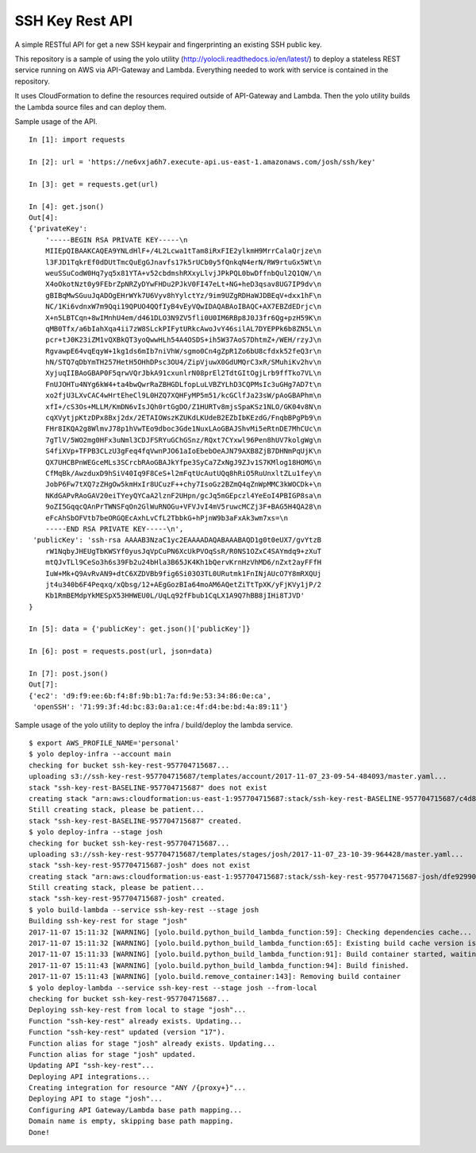 SSH Key Rest API
================

A simple RESTful API for get a new SSH keypair and fingerprinting an existing SSH public key.

This repository is a sample of using the yolo utility (http://yolocli.readthedocs.io/en/latest/) to 
deploy a stateless REST service running on AWS via API-Gateway and Lambda. Everything needed to 
work with service is contained in the repository.

It uses CloudFormation to define the resources required outside of API-Gateway and Lambda. Then 
the yolo utility builds the Lambda source files and can deploy them.

Sample usage of the API.
::

    In [1]: import requests

    In [2]: url = 'https://ne6vxja6h7.execute-api.us-east-1.amazonaws.com/josh/ssh/key'

    In [3]: get = requests.get(url)

    In [4]: get.json()
    Out[4]:
    {'privateKey': 
        '-----BEGIN RSA PRIVATE KEY-----\n
        MIIEpQIBAAKCAQEA9YNLdHlF+/4L2Lcwa1tTam8iRxFIE2ylkmH9MrrCalaQrjze\n
        l3FJD1TqkrEf0dDUtTmcQuEgGJnavfs17k5rUCb0y5fQnkqN4erN/RW9rtuGx5Wt\n
        weuSSuCodW0Hq7yq5x81YTA+v52cbdmshRXxyLlvjJPkPQL0bwDffnbQul2Q1QW/\n
        X4oOkotNzt0y9FEbrZpNRZyDYwFHDu2PJkV0FI47eLt+NG+heD3qsav8UG7IP9dv\n
        gBIBqMwSGuuJqADOgEHrWYk7U6Vyv8hYylctYz/9im9UZgRDHaWJDBEqV+dxx1hF\n
        NC/1Ki6vdnxW7m9Qqi19QPUO4QQfIyB4vEyVQwIDAQABAoIBAQC+AX7EBZdEDrjc\n
        X+n5LBTCqn+8wIMnhU4em/d461DLO3N9ZV5fli0U0IM6RBp8J0J3fr6Qg+pzH59K\n
        qMB0Tfx/a6bIahXqa4ii7zW8SLckPIFytURkcAwoJvY46silAL7DYEPPk6b8ZN5L\n
        pcr+tJ0K23iZM1vQXBkQT3yoQwwHLh54A4OSDS+ih5W37AoS7DhtmZ+/WEH/rzyJ\n
        RgvawpE64vqEqyW+1kg1ds6mIb7niVhW/sgmo0Cn4gZpR1Zo6bU8cfdxk52feQ3r\n
        hN/STQ7qDbYmTH257HetH5OHhDPsc3OU4/ZipVjuwX0GdUMQrC3xR/SMuhiKv2hv\n
        XyjuqIIBAoGBAP0F5qrwVQrJbkA91cxunlrN08prEl2TdtGItOgjLrb9ffTko7VL\n
        FnUJOHTu4NYg6kW4+ta4bwQwrRaZBHGDLfopLuLVBZYLhD3CQPMsIc3uGHg7AD7t\n
        xo2fjU3LXvCAC4wHrtEheCl9L0HZQ7XQHFyMP5m51/kcGClfJa23sW/pAoGBAPhm\n
        xfI+/cS3Os+MLLM/KmDN6vIsJQh0rtGgDO/Z1HURTv8mjsSpaKSz1NLO/GK04v8N\n
        cqXVytjpKtzDPx8Bxj2dx/2ETAIOWszKZUKdLKUdeB2EZbIbKEzdG/FnqbBPgPb9\n
        FHr8IKQA2g8WlmvJ78p1hVwTEo9dboc3Gde1NuxLAoGBAJShvMi5eRtnDE7MhCUc\n
        7gTlV/5WO2mg0HFx3uNml3CDJFSRYuGChGSnz/RQxt7CYxwl96Pen8hUV7kolgWg\n
        S4fiXVp+TFPB3CLzU3gFeq4fqVwnPJO61aIoEbebOeAJN79AXB8ZjB7DHNmPqUjK\n
        QX7UHCBPnWEGceMLs3SCrcbRAoGBAJkYfpe3SyCa7ZxNgJ9ZJv1S7KMlog18HOMG\n
        CfMqBk/AwzduxD9hSiV40Iq9F8CeS+l2mFqtUcAutUQq8hRiO5RuUnxltZLu1fey\n
        JobP6Fw7tXQ7zZHgOw5kmHxIr8UCuzF++chy7IsoGz2BZmQ4qZnWpMMC3kWOCDk+\n
        NKdGAPvRAoGAV20eiTYeyQYCaA2lznF2UHpn/gcJq5mGEpczl4YeEoI4PBIGP8sa\n
        9oZI5GqqcQAnPrTWNSFqOn2GlWuRNOGu+VFVJvI4mV5ruwcMCZj3F+BAG5H4QA28\n
        eFcAhSbOFVtb7beORGQEcAxhLvCfL2TbbkG+hPjnW9b3aFxAk3wm7xs=\n
        -----END RSA PRIVATE KEY-----\n',
     'publicKey': 'ssh-rsa AAAAB3NzaC1yc2EAAAADAQABAAABAQD1g0t0eUX7/gvYtzB
        rW1NqbyJHEUgTbKWSYf0yusJqVpCuPN6XcUkPVOqSsR/R0NS1OZxC4SAYmdq9+zXuT
        mtQJvTLl9CeSo3h6s39Fb2u24bHla3B65JK4Kh1bQervKrnHzVhMD6/nZxt2ayFFfH
        IuW+Mk+Q9AvRvAN9+dtC6XZDVBb9fig6Si03O3TL0URutmk1FnINjAUcO7Y8mRXQUj
        jt4u340b6F4Peqxq/xQbsg/12+AEgGozBIa64moAM6AQetZiTtTpXK/yFjKVy1jP/2
        Kb1RmBEMdpYkMESpX53HHWEU0L/UqLq92fFbub1CqLX1A9Q7hBB8jIHi8TJVD'
    }

    In [5]: data = {'publicKey': get.json()['publicKey']}

    In [6]: post = requests.post(url, json=data)

    In [7]: post.json()
    Out[7]:
    {'ec2': 'd9:f9:ee:6b:f4:8f:9b:b1:7a:fd:9e:53:34:86:0e:ca',
     'openSSH': '71:99:3f:4d:bc:83:0a:a1:ce:4f:d4:be:bd:4a:89:11'}

Sample usage of the yolo utility to deploy the infra / build/deploy the lambda service.
::

    $ export AWS_PROFILE_NAME='personal'
    $ yolo deploy-infra --account main
    checking for bucket ssh-key-rest-957704715687...
    uploading s3://ssh-key-rest-957704715687/templates/account/2017-11-07_23-09-54-484093/master.yaml...
    stack "ssh-key-rest-BASELINE-957704715687" does not exist
    creating stack "arn:aws:cloudformation:us-east-1:957704715687:stack/ssh-key-rest-BASELINE-957704715687/c4d8c1b0-c410-11e7-8095-50d5cd24fac6"...
    Still creating stack, please be patient...
    stack "ssh-key-rest-BASELINE-957704715687" created.
    $ yolo deploy-infra --stage josh
    checking for bucket ssh-key-rest-957704715687...
    uploading s3://ssh-key-rest-957704715687/templates/stages/josh/2017-11-07_23-10-39-964428/master.yaml...
    stack "ssh-key-rest-957704715687-josh" does not exist
    creating stack "arn:aws:cloudformation:us-east-1:957704715687:stack/ssh-key-rest-957704715687-josh/dfe92990-c410-11e7-9814-500c286014fd"...
    Still creating stack, please be patient...
    stack "ssh-key-rest-957704715687-josh" created.
    $ yolo build-lambda --service ssh-key-rest --stage josh
    Building ssh-key-rest for stage "josh"
    2017-11-07 15:11:32 [WARNING] [yolo.build.python_build_lambda_function:59]: Checking dependencies cache...
    2017-11-07 15:11:32 [WARNING] [yolo.build.python_build_lambda_function:65]: Existing build cache version is c24cb50b103ba1142cece949a20ac9cbf18a7f85
    2017-11-07 15:11:33 [WARNING] [yolo.build.python_build_lambda_function:91]: Build container started, waiting for completion (ID: 2e314b0879)
    2017-11-07 15:11:43 [WARNING] [yolo.build.python_build_lambda_function:94]: Build finished.
    2017-11-07 15:11:43 [WARNING] [yolo.build.remove_container:143]: Removing build container
    $ yolo deploy-lambda --service ssh-key-rest --stage josh --from-local
    checking for bucket ssh-key-rest-957704715687...
    Deploying ssh-key-rest from local to stage "josh"...
    Function "ssh-key-rest" already exists. Updating...
    Function "ssh-key-rest" updated (version "17").
    Function alias for stage "josh" already exists. Updating...
    Function alias for stage "josh" updated.
    Updating API "ssh-key-rest"...
    Deploying API integrations...
    Creating integration for resource "ANY /{proxy+}"...
    Deploying API to stage "josh"...
    Configuring API Gateway/Lambda base path mapping...
    Domain name is empty, skipping base path mapping.
    Done!
